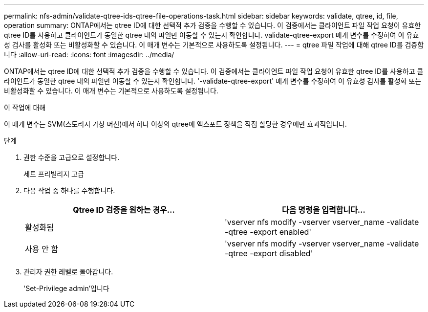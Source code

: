 ---
permalink: nfs-admin/validate-qtree-ids-qtree-file-operations-task.html 
sidebar: sidebar 
keywords: validate, qtree, id, file, operation 
summary: ONTAP에서는 qtree ID에 대한 선택적 추가 검증을 수행할 수 있습니다. 이 검증에서는 클라이언트 파일 작업 요청이 유효한 qtree ID를 사용하고 클라이언트가 동일한 qtree 내의 파일만 이동할 수 있는지 확인합니다. validate-qtree-export 매개 변수를 수정하여 이 유효성 검사를 활성화 또는 비활성화할 수 있습니다. 이 매개 변수는 기본적으로 사용하도록 설정됩니다. 
---
= qtree 파일 작업에 대해 qtree ID를 검증합니다
:allow-uri-read: 
:icons: font
:imagesdir: ../media/


[role="lead"]
ONTAP에서는 qtree ID에 대한 선택적 추가 검증을 수행할 수 있습니다. 이 검증에서는 클라이언트 파일 작업 요청이 유효한 qtree ID를 사용하고 클라이언트가 동일한 qtree 내의 파일만 이동할 수 있는지 확인합니다. '-validate-qtree-export' 매개 변수를 수정하여 이 유효성 검사를 활성화 또는 비활성화할 수 있습니다. 이 매개 변수는 기본적으로 사용하도록 설정됩니다.

.이 작업에 대해
이 매개 변수는 SVM(스토리지 가상 머신)에서 하나 이상의 qtree에 엑스포트 정책을 직접 할당한 경우에만 효과적입니다.

.단계
. 권한 수준을 고급으로 설정합니다.
+
세트 프리빌리지 고급

. 다음 작업 중 하나를 수행합니다.
+
[cols="2*"]
|===
| Qtree ID 검증을 원하는 경우... | 다음 명령을 입력합니다... 


 a| 
활성화됨
 a| 
'vserver nfs modify -vserver vserver_name -validate -qtree -export enabled'



 a| 
사용 안 함
 a| 
'vserver nfs modify -vserver vserver_name -validate -qtree -export disabled'

|===
. 관리자 권한 레벨로 돌아갑니다.
+
'Set-Privilege admin'입니다


